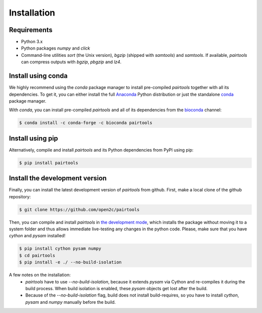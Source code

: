 Installation
============

Requirements
------------

- Python 3.x
- Python packages `numpy` and `click`
- Command-line utilities `sort` (the Unix version), `bgzip` (shipped with `samtools`) 
  and `samtools`. If available, `pairtools` can compress outputs with `bgzip`, `pbgzip` and `lz4`.

Install using conda
-------------------

We highly recommend using the `conda` package manager to install pre-compiled
`pairtools` together with all its dependencies. To get it, you can either 
install the full `Anaconda <https://www.continuum.io/downloads>`_ Python 
distribution or just the standalone 
`conda <http://conda.pydata.org/miniconda.html>`_ package manager.

With `conda`, you can install pre-compiled `pairtools` and all of its
dependencies from the `bioconda <https://bioconda.github.io/index.html>`_ channel:

.. code-block:: bash

    $ conda install -c conda-forge -c bioconda pairtools

Install using pip
-----------------

Alternatively, compile and install `pairtools` and its Python dependencies from
PyPI using pip:

.. code-block:: bash

    $ pip install pairtools


Install the development version
-------------------------------

Finally, you can install the latest development version of `pairtools` from
github. First, make a local clone of the github repository:

.. code-block:: bash

    $ git clone https://github.com/open2c/pairtools 

Then, you can compile and install `pairtools` in 
`the development mode <https://setuptools.readthedocs.io/en/latest/setuptools.html#development-mode>`_, 
which installs the package without moving it to a system folder and thus allows
immediate live-testing any changes in the python code. Please, make sure that you 
have `cython` and `pysam` installed!

.. code-block:: bash

    $ pip install cython pysam numpy
    $ cd pairtools 
    $ pip install -e ./ --no-build-isolation

A few notes on the installation:
  - `pairtools` have to use `--no-build-isolation`, because it extends `pysam` via Cython and 
    re-compiles it during the build process. When build isolation is enabled, these `pysam` objects 
    get lost after the build.
  - Because of the `--no-build-isolation` flag, build does not install build-requires, so you have to 
    install `cython`, `pysam` and `numpy` manually before the build.
